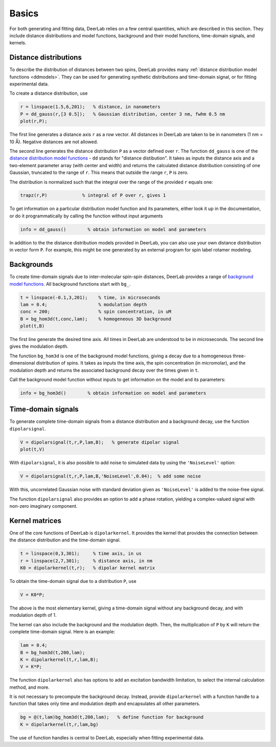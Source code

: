 Basics
=========================================

For both generating and fitting data, DeerLab relies on a few central quantities, which are described in this section. They include distance distributions and model functions, background and their model functions, time-domain signals, and kernels.


Distance distributions
------------------------------------------

To describe the distribution of distances between two spins, DeerLab provides many :ref:`distance distribution model functions <ddmodels>`. They can be used for generating synthetic distributions and time-domain signal, or for fitting experimental data.

To create a distance distribution, use

.. code-block:: matlab
   
        r = linspace(1.5,6,201);   % distance, in nanometers
        P = dd_gauss(r,[3 0.5]);   % Gaussian distribution, center 3 nm, fwhm 0.5 nm
        plot(r,P);

The first line generates a distance axis ``r`` as a row vector. All distances in DeerLab are taken to be in nanometers (1 nm = 10 Å). Negative distances are not allowed.

The second line generates the distance distribution ``P`` as a vector defined over ``r``. The function ``dd_gauss`` is one of the `distance distribution model functions <ddmodels>`_ - ``dd`` stands for "distance distibution". It takes as inputs the distance axis and a two-element parameter array (with center and width) and returns the calculated distance distribution consisting of one Gaussian, truncated to the range of ``r``. This means that outside the range ``r``, ``P`` is zero.

The distribution is normalized such that the integral over the range of the provided ``r`` equals one:

.. code-block:: matlab

        trapz(r,P)             % integral of P over r, gives 1

To get information on a particular distribution model function and its parameters, either look it up in the documentation, or do it programmatically by calling the function without input arguments

.. code-block:: matlab

        info = dd_gauss()        % obtain information on model and parameters

In addition to the the distance distribution models provided in DeerLab, you can also use your own distance distribution in vector form ``P``. For example, this might be one generated by an external program for spin label rotamer modeling.


Backgrounds
--------------------------------------------

To create time-domain signals due to inter-molecular spin-spin distances, DeerLab  provides a range of `background model functions <bgmodels>`_. All background functions start with ``bg_``.

.. code-block:: matlab

        t = linspace(-0.1,3,201);    % time, in microseconds
        lam = 0.4;                   % modulation depth
        conc = 200;                  % spin concentration, in uM
        B = bg_hom3d(t,conc,lam);    % homogeneous 3D background
        plot(t,B)

The first line generate the desired time axis. All times in DeerLab are understood to be in microseconds. The second line gives the modulation depth.

The function ``bg_hom3d`` is one of the background model functions, giving a decay due to a homogeneous three-dimensional distribution of spins. It takes as inputs the time axis, the spin concentration (in micromolar), and the modulation depth and returns the associated background decay over the times given in ``t``.

Call the background model function without inputs to get information on the model and its parameters:

.. code-block:: matlab

        info = bg_hom3d()        % obtain information on model and parameters

Time-domain signals
--------------------------------------------

To generate complete time-domain signals from a distance distribution and a background decay, use the function ``dipolarsignal``.

.. code-block:: matlab

        V = dipolarsignal(t,r,P,lam,B);   % generate dipolar signal
        plot(t,V)

With ``dipolarsignal``, it is also possible to add noise to simulated data by using the ``'NoiseLevel'`` option:

.. code-block:: matlab

        V = dipolarsignal(t,r,P,lam,B,'NoiseLevel',0.04);  % add some noise

With this, uncorrelated Gaussian noise with standard deviation given as ``'NoiseLevel'`` is added to the noise-free signal.

The function ``dipolarsignal`` also provides an option to add a phase rotation, yielding a complex-valued signal with non-zero imaginary component.

Kernel matrices
--------------------------------------------

One of the core functions of DeerLab is ``dipolarkernel``. It provides the kernel that provides the connection between the distance distribution and the time-domain signal.

.. code-block:: matlab

    t = linspace(0,3,301);     % time axis, in us
    r = linspace(2,7,301);     % distance axis, in nm
    K0 = dipolarkernel(t,r);   % dipolar kernel matrix

To obtain the time-domain signal due to a distribution ``P``, use

.. code-block:: matlab
    
    V = K0*P;

The above is the most elementary kernel, giving a time-domain signal without any background decay, and with modulation depth of 1.

The kernel can also include the background and the modulation depth. Then, the multiplication of ``P`` by ``K`` will return the complete time-domain signal. Here is an example:

.. code-block:: matlab

    lam = 0.4;
    B = bg_hom3d(t,200,lam);    
    K = dipolarkernel(t,r,lam,B);
    V = K*P;

The function ``dipolarkernel`` also has options to add an excitation bandwidth limitation, to select the internal calculation method, and more.

It is not necessary to precompute the background decay. Instead, provide ``dipolarkernel`` with a function handle to a function that takes only time and modulation depth and encapsulates all other parameters.

.. code-block:: matlab
    
    bg = @(t,lam)bg_hom3d(t,200,lam);   % define function for background
    K = dipolarkernel(t,r,lam,bg)

The use of function handles is central to DeerLab, especially when fitting experimental data.
